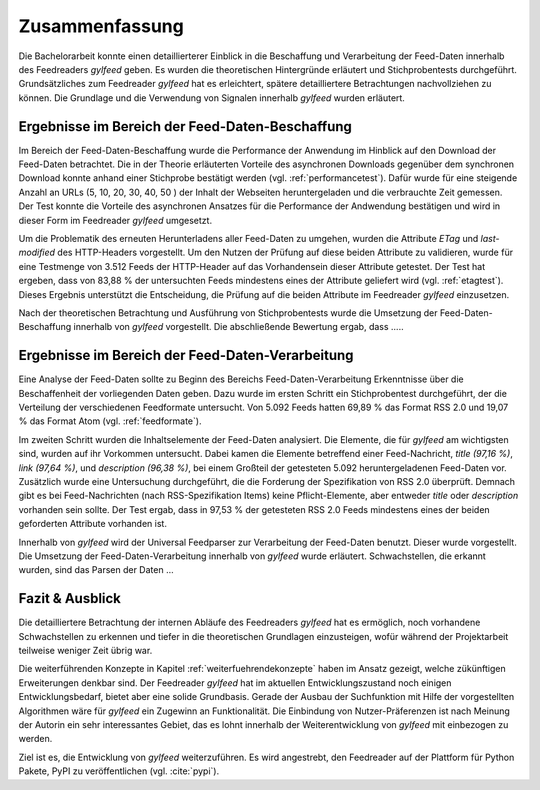 ***************
Zusammenfassung
***************

Die Bachelorarbeit konnte einen detaillierterer Einblick in die
Beschaffung und Verarbeitung der Feed-Daten innerhalb des Feedreaders *gylfeed*
geben. Es wurden die theoretischen Hintergründe erläutert und
Stichprobentests durchgeführt. Grundsätzliches zum Feedreader *gylfeed* hat es
erleichtert, spätere detailliertere Betrachtungen
nachvollziehen zu können. Die Grundlage und die Verwendung von Signalen
innerhalb *gylfeed* wurden erläutert.


Ergebnisse im Bereich der Feed-Daten-Beschaffung
================================================

Im Bereich der Feed-Daten-Beschaffung wurde die Performance der Anwendung im
Hinblick auf den Download der Feed-Daten betrachtet. Die in der Theorie
erläuterten Vorteile des asynchronen Downloads gegenüber dem synchronen Download
konnte anhand einer Stichprobe bestätigt werden (vgl. :ref:`performancetest`).
Dafür wurde für eine steigende Anzahl an URLs (5, 10, 20, 30, 40, 50 ) der Inhalt der Webseiten
heruntergeladen und die verbrauchte Zeit gemessen. Der Test konnte die Vorteile
des asynchronen Ansatzes für die Performance der Andwendung bestätigen und wird
in dieser Form im Feedreader *gylfeed* umgesetzt.

Um die Problematik des erneuten Herunterladens aller Feed-Daten zu umgehen,
wurden die Attribute *ETag* und *last-modified* des HTTP-Headers vorgestellt. Um den Nutzen
der Prüfung auf diese beiden Attribute zu validieren, wurde für eine Testmenge
von 3.512 Feeds der HTTP-Header auf das Vorhandensein dieser Attribute getestet.
Der Test hat ergeben, dass von 83,88 % der untersuchten Feeds mindestens eines
der Attribute geliefert wird (vgl. :ref:`etagtest`). Dieses Ergebnis unterstützt die Entscheidung, die
Prüfung auf die beiden Attribute im Feedreader *gylfeed* einzusetzen.

Nach der theoretischen Betrachtung und Ausführung von Stichprobentests wurde die
Umsetzung der Feed-Daten-Beschaffung innerhalb von *gylfeed* vorgestellt.
Die abschließende Bewertung ergab, dass .....


Ergebnisse im Bereich der Feed-Daten-Verarbeitung
=================================================

Eine Analyse der Feed-Daten sollte zu Beginn des Bereichs
Feed-Daten-Verarbeitung Erkenntnisse über die Beschaffenheit der vorliegenden
Daten geben. Dazu wurde im ersten Schritt ein Stichprobentest durchgeführt, der
die Verteilung der verschiedenen Feedformate untersucht. Von 5.092 Feeds hatten
69,89 % das Format RSS 2.0 und 19,07 % das Format Atom (vgl. :ref:`feedformate`).

Im zweiten Schritt wurden die Inhaltselemente der Feed-Daten analysiert. Die
Elemente, die für *gylfeed* am wichtigsten sind, wurden auf ihr Vorkommen
untersucht. Dabei kamen die Elemente betreffend einer Feed-Nachricht, *title
(97,16 %)*,
*link (97,64 %)*, und *description (96,38 %)*, bei einem Großteil der getesteten
5.092 heruntergeladenen Feed-Daten vor. Zusätzlich wurde eine Untersuchung
durchgeführt, die die Forderung der Spezifikation von RSS 2.0 überprüft. Demnach
gibt es bei Feed-Nachrichten (nach RSS-Spezifikation Items) keine
Pflicht-Elemente, aber entweder *title* oder *description* vorhanden sein
sollte. Der Test ergab, dass in 97,53 % der getesteten RSS 2.0 Feeds mindestens
eines der beiden geforderten Attribute vorhanden ist.

Innerhalb von *gylfeed* wird der Universal Feedparser zur Verarbeitung der
Feed-Daten benutzt. Dieser wurde vorgestellt. Die Umsetzung der
Feed-Daten-Verarbeitung innerhalb von *gylfeed* wurde erläutert. Schwachstellen,
die erkannt wurden, sind das Parsen der Daten ...

Fazit & Ausblick
================

Die detailliertere Betrachtung der internen Abläufe des Feedreaders *gylfeed*
hat es ermöglich, noch vorhandene Schwachstellen zu erkennen und tiefer in die
theoretischen Grundlagen einzusteigen, wofür während der Projektarbeit teilweise
weniger Zeit übrig war.

Die weiterführenden Konzepte in Kapitel :ref:`weiterfuehrendekonzepte` 
haben im Ansatz gezeigt, welche
zükünftigen Erweiterungen denkbar sind. Der Feedreader *gylfeed* hat im
aktuellen Entwicklungszustand noch einigen Entwicklungsbedarf, bietet aber
eine solide Grundbasis. Gerade der Ausbau der Suchfunktion mit Hilfe der
vorgestellten Algorithmen wäre für *gylfeed* ein Zugewinn an Funktionalität.
Die Einbindung von Nutzer-Präferenzen ist nach Meinung der Autorin ein sehr
interessantes Gebiet, das es lohnt innerhalb der Weiterentwicklung von
*gylfeed* mit einbezogen zu werden.

Ziel ist es, die Entwicklung von *gylfeed* weiterzuführen. Es wird angestrebt,
den Feedreader auf der Plattform für Python Pakete, PyPI zu veröffentlichen
(vgl. :cite:`pypi`).




 
